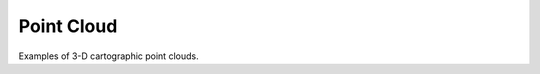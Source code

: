 .. _gv-examples-point-cloud:
.. _tippy-gv-examples-point-cloud:

Point Cloud
===========

Examples of 3-D cartographic point clouds.
